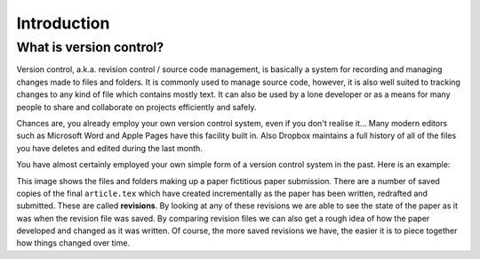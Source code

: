 Introduction
============

What is version control?
------------------------

Version control, a.k.a. revision control / source code management, is basically
a system for recording and managing changes made to files and folders.  It is
commonly used to manage source code, however, it is also well suited to
tracking changes to any kind of file which contains mostly text.  It can also
be used by a lone developer or as a means for many people to share and
collaborate on projects efficiently and safely.

Chances are, you already employ your own version control system, even if you
don't realise it...  Many modern editors such as Microsoft Word and Apple Pages
have this facility built in.  Also Dropbox maintains a full history of all of
the files you have deletes and edited during the last month. 

You have almost certainly employed your own simple form of a version control
system in the past.  Here is an example:

.. image:: /_static/intro1.png
   :align: center

This image shows the files and folders making up a paper fictitious paper
submission.  There are a number of saved copies of the final ``article.tex``
which have created incrementally as the paper has been written, redrafted and
submitted.  These are called **revisions**.  By looking at any of these
revisions we are able to see the state of the paper as it was when the revision
file was saved.  By comparing revision files we can also get a rough idea of
how the paper developed and changed as it was written.  Of course, the more
saved revisions we have, the easier it is to piece together how things changed
over time.

